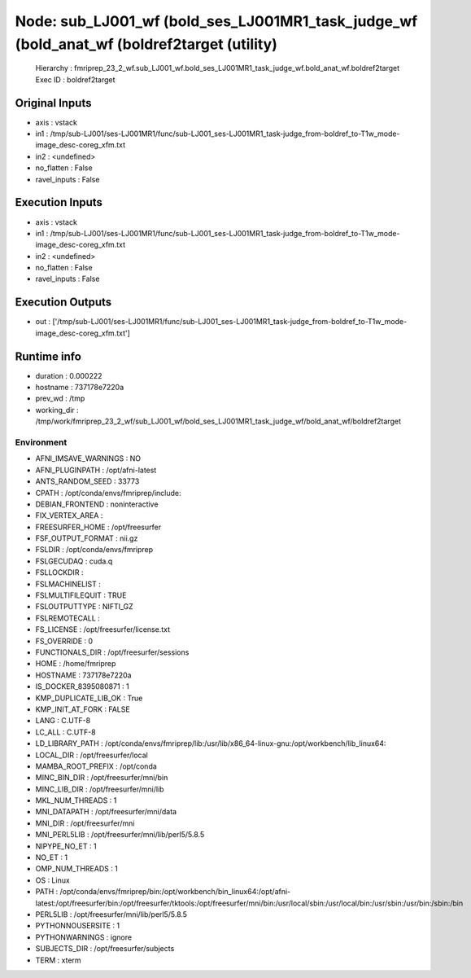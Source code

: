 Node: sub_LJ001_wf (bold_ses_LJ001MR1_task_judge_wf (bold_anat_wf (boldref2target (utility)
===========================================================================================


 Hierarchy : fmriprep_23_2_wf.sub_LJ001_wf.bold_ses_LJ001MR1_task_judge_wf.bold_anat_wf.boldref2target
 Exec ID : boldref2target


Original Inputs
---------------


* axis : vstack
* in1 : /tmp/sub-LJ001/ses-LJ001MR1/func/sub-LJ001_ses-LJ001MR1_task-judge_from-boldref_to-T1w_mode-image_desc-coreg_xfm.txt
* in2 : <undefined>
* no_flatten : False
* ravel_inputs : False


Execution Inputs
----------------


* axis : vstack
* in1 : /tmp/sub-LJ001/ses-LJ001MR1/func/sub-LJ001_ses-LJ001MR1_task-judge_from-boldref_to-T1w_mode-image_desc-coreg_xfm.txt
* in2 : <undefined>
* no_flatten : False
* ravel_inputs : False


Execution Outputs
-----------------


* out : ['/tmp/sub-LJ001/ses-LJ001MR1/func/sub-LJ001_ses-LJ001MR1_task-judge_from-boldref_to-T1w_mode-image_desc-coreg_xfm.txt']


Runtime info
------------


* duration : 0.000222
* hostname : 737178e7220a
* prev_wd : /tmp
* working_dir : /tmp/work/fmriprep_23_2_wf/sub_LJ001_wf/bold_ses_LJ001MR1_task_judge_wf/bold_anat_wf/boldref2target


Environment
~~~~~~~~~~~


* AFNI_IMSAVE_WARNINGS : NO
* AFNI_PLUGINPATH : /opt/afni-latest
* ANTS_RANDOM_SEED : 33773
* CPATH : /opt/conda/envs/fmriprep/include:
* DEBIAN_FRONTEND : noninteractive
* FIX_VERTEX_AREA : 
* FREESURFER_HOME : /opt/freesurfer
* FSF_OUTPUT_FORMAT : nii.gz
* FSLDIR : /opt/conda/envs/fmriprep
* FSLGECUDAQ : cuda.q
* FSLLOCKDIR : 
* FSLMACHINELIST : 
* FSLMULTIFILEQUIT : TRUE
* FSLOUTPUTTYPE : NIFTI_GZ
* FSLREMOTECALL : 
* FS_LICENSE : /opt/freesurfer/license.txt
* FS_OVERRIDE : 0
* FUNCTIONALS_DIR : /opt/freesurfer/sessions
* HOME : /home/fmriprep
* HOSTNAME : 737178e7220a
* IS_DOCKER_8395080871 : 1
* KMP_DUPLICATE_LIB_OK : True
* KMP_INIT_AT_FORK : FALSE
* LANG : C.UTF-8
* LC_ALL : C.UTF-8
* LD_LIBRARY_PATH : /opt/conda/envs/fmriprep/lib:/usr/lib/x86_64-linux-gnu:/opt/workbench/lib_linux64:
* LOCAL_DIR : /opt/freesurfer/local
* MAMBA_ROOT_PREFIX : /opt/conda
* MINC_BIN_DIR : /opt/freesurfer/mni/bin
* MINC_LIB_DIR : /opt/freesurfer/mni/lib
* MKL_NUM_THREADS : 1
* MNI_DATAPATH : /opt/freesurfer/mni/data
* MNI_DIR : /opt/freesurfer/mni
* MNI_PERL5LIB : /opt/freesurfer/mni/lib/perl5/5.8.5
* NIPYPE_NO_ET : 1
* NO_ET : 1
* OMP_NUM_THREADS : 1
* OS : Linux
* PATH : /opt/conda/envs/fmriprep/bin:/opt/workbench/bin_linux64:/opt/afni-latest:/opt/freesurfer/bin:/opt/freesurfer/tktools:/opt/freesurfer/mni/bin:/usr/local/sbin:/usr/local/bin:/usr/sbin:/usr/bin:/sbin:/bin
* PERL5LIB : /opt/freesurfer/mni/lib/perl5/5.8.5
* PYTHONNOUSERSITE : 1
* PYTHONWARNINGS : ignore
* SUBJECTS_DIR : /opt/freesurfer/subjects
* TERM : xterm


